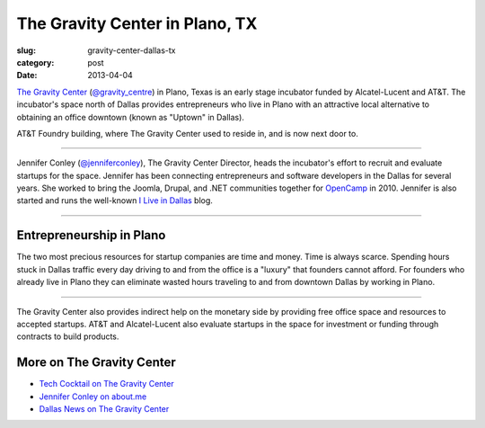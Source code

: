 The Gravity Center in Plano, TX
===============================

:slug: gravity-center-dallas-tx
:category: post
:date: 2013-04-04

`The Gravity Center <http://gravitycentredallas.com/>`_ 
(`@gravity_centre <https://twitter.com/gravity_centre>`_) 
in Plano, Texas is an early stage incubator funded by Alcatel-Lucent and 
AT&T. The incubator's space north of Dallas provides entrepreneurs 
who live in Plano with an attractive local alternative to obtaining an 
office downtown (known as "Uptown" in Dallas).

.. image:: ../img/130329-the-gravity-center/att-foundry-sign.jpg
  :alt: AT&T foundry building

AT&T Foundry building, where The Gravity Center used to reside in, and is
now next door to.

----

Jennifer Conley (`@jenniferconley <https://twitter.com/jenniferconley>`_), 
The Gravity Center Director, heads the incubator's effort to 
recruit and evaluate startups for the space. Jennifer has been connecting
entrepreneurs and software developers in the Dallas for several years.
She worked to bring the Joomla, Drupal, and .NET communities together for 
`OpenCamp <http://www.vsellis.com/opencamp-2010-if-you-do-anything-online-you-dont-want-to-miss-it/>`_ 
in 2010. Jennifer is also started and runs the well-known
`I Live in Dallas <http://www.iliveindallas.com/>`_ blog.

.. image:: ../img/130329-the-gravity-center/gravity-center-location.jpg
  :alt: The Gravity Center's location in Plano, Texas
  :target: http://goo.gl/maps/YFHsx

----

Entrepreneurship in Plano
-------------------------
The two most precious resources for startup companies are time and money.
Time is always scarce. Spending hours stuck in Dallas traffic every day 
driving to and from the office is a "luxury" that founders cannot afford.
For founders who already live in Plano they can eliminate wasted hours
traveling to and from downtown Dallas by working in Plano. 

.. image:: ../img/130329-the-gravity-center/gravity-center-presentations.jpg
  :alt: The Gravity Center's office

----

The Gravity Center also provides indirect help on the monetary side by 
providing free office space and resources to accepted startups. AT&T and
Alcatel-Lucent also evaluate startups in the space for investment or funding
through contracts to build products.


More on The Gravity Center
--------------------------
* `Tech Cocktail on The Gravity Center <http://tech.co/gravity-center-dallas-2012-10>`_

* `Jennifer Conley on about.me <http://about.me/jennifer>`_

* `Dallas News on The Gravity Center <http://www.dallasnews.com/business/small-business/20110919-gravity-centre-opens-in-plano-with-focus-on-fostering-tech-startups.ece>`_


